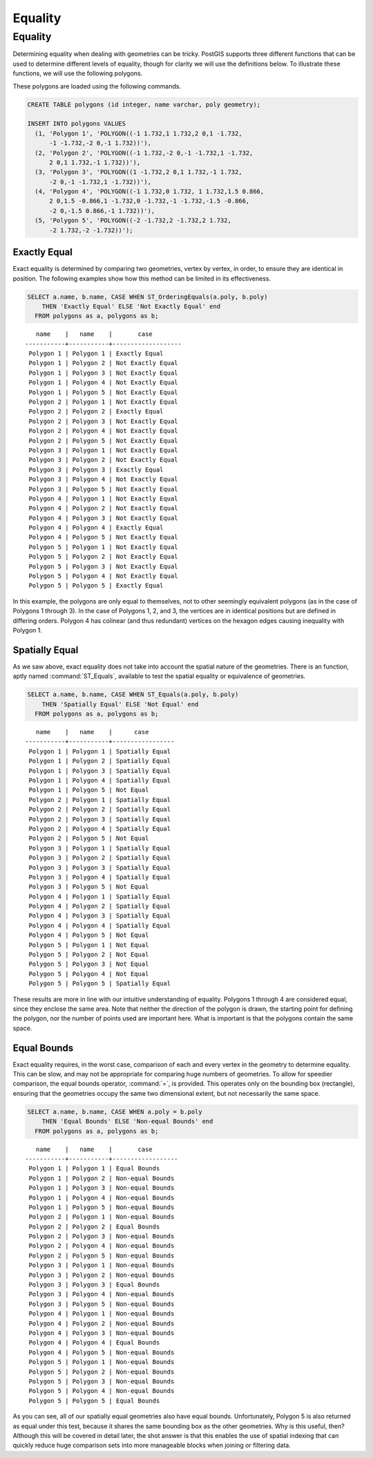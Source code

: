 .. _equality:

Equality
========

Equality
--------

Determining equality when dealing with geometries can be tricky.  PostGIS supports three different functions that can be used to determine different levels of equality, though for clarity we will use the definitions below.  To illustrate these functions, we will use the following polygons.

.. image:: ./equality/polygon-table.png
  :class: inline

These polygons are loaded using the following commands.

.. code-block:: sql

  CREATE TABLE polygons (id integer, name varchar, poly geometry);
  
  INSERT INTO polygons VALUES 
    (1, 'Polygon 1', 'POLYGON((-1 1.732,1 1.732,2 0,1 -1.732,
        -1 -1.732,-2 0,-1 1.732))'),
    (2, 'Polygon 2', 'POLYGON((-1 1.732,-2 0,-1 -1.732,1 -1.732,
        2 0,1 1.732,-1 1.732))'),
    (3, 'Polygon 3', 'POLYGON((1 -1.732,2 0,1 1.732,-1 1.732,
        -2 0,-1 -1.732,1 -1.732))'),
    (4, 'Polygon 4', 'POLYGON((-1 1.732,0 1.732, 1 1.732,1.5 0.866,
        2 0,1.5 -0.866,1 -1.732,0 -1.732,-1 -1.732,-1.5 -0.866,
        -2 0,-1.5 0.866,-1 1.732))'),
    (5, 'Polygon 5', 'POLYGON((-2 -1.732,2 -1.732,2 1.732, 
        -2 1.732,-2 -1.732))');
        
.. image:: ./equality/start13.png

Exactly Equal
^^^^^^^^^^^^^

Exact equality is determined by comparing two geometries, vertex by vertex, in order, to ensure they are identical in position.  The following examples show how this method can be limited in its effectiveness.

.. code-block:: sql

  SELECT a.name, b.name, CASE WHEN ST_OrderingEquals(a.poly, b.poly)
      THEN 'Exactly Equal' ELSE 'Not Exactly Equal' end
    FROM polygons as a, polygons as b;

::

       name    |   name    |       case        
    -----------+-----------+-------------------
     Polygon 1 | Polygon 1 | Exactly Equal
     Polygon 1 | Polygon 2 | Not Exactly Equal
     Polygon 1 | Polygon 3 | Not Exactly Equal
     Polygon 1 | Polygon 4 | Not Exactly Equal
     Polygon 1 | Polygon 5 | Not Exactly Equal
     Polygon 2 | Polygon 1 | Not Exactly Equal
     Polygon 2 | Polygon 2 | Exactly Equal
     Polygon 2 | Polygon 3 | Not Exactly Equal
     Polygon 2 | Polygon 4 | Not Exactly Equal
     Polygon 2 | Polygon 5 | Not Exactly Equal
     Polygon 3 | Polygon 1 | Not Exactly Equal
     Polygon 3 | Polygon 2 | Not Exactly Equal
     Polygon 3 | Polygon 3 | Exactly Equal
     Polygon 3 | Polygon 4 | Not Exactly Equal
     Polygon 3 | Polygon 5 | Not Exactly Equal
     Polygon 4 | Polygon 1 | Not Exactly Equal
     Polygon 4 | Polygon 2 | Not Exactly Equal
     Polygon 4 | Polygon 3 | Not Exactly Equal
     Polygon 4 | Polygon 4 | Exactly Equal
     Polygon 4 | Polygon 5 | Not Exactly Equal
     Polygon 5 | Polygon 1 | Not Exactly Equal
     Polygon 5 | Polygon 2 | Not Exactly Equal
     Polygon 5 | Polygon 3 | Not Exactly Equal
     Polygon 5 | Polygon 4 | Not Exactly Equal
     Polygon 5 | Polygon 5 | Exactly Equal

In this example, the polygons are only equal to themselves, not to other seemingly equivalent polygons (as in the case of Polygons 1 through 3).  In the case of Polygons 1, 2, and 3, the vertices are in identical positions but are defined in differing orders.  Polygon 4 has colinear (and thus redundant) vertices on the hexagon edges causing inequality with Polygon 1.

Spatially Equal
^^^^^^^^^^^^^^^

As we saw above, exact equality does not take into account the spatial nature of the geometries.  There is an function, aptly named :command:`ST_Equals`, available to test the spatial equality or equivalence of geometries.

.. code-block:: sql

  SELECT a.name, b.name, CASE WHEN ST_Equals(a.poly, b.poly) 
      THEN 'Spatially Equal' ELSE 'Not Equal' end
    FROM polygons as a, polygons as b;

::

       name    |   name    |      case       
    -----------+-----------+-----------------
     Polygon 1 | Polygon 1 | Spatially Equal
     Polygon 1 | Polygon 2 | Spatially Equal
     Polygon 1 | Polygon 3 | Spatially Equal
     Polygon 1 | Polygon 4 | Spatially Equal
     Polygon 1 | Polygon 5 | Not Equal
     Polygon 2 | Polygon 1 | Spatially Equal
     Polygon 2 | Polygon 2 | Spatially Equal
     Polygon 2 | Polygon 3 | Spatially Equal
     Polygon 2 | Polygon 4 | Spatially Equal
     Polygon 2 | Polygon 5 | Not Equal
     Polygon 3 | Polygon 1 | Spatially Equal
     Polygon 3 | Polygon 2 | Spatially Equal
     Polygon 3 | Polygon 3 | Spatially Equal
     Polygon 3 | Polygon 4 | Spatially Equal
     Polygon 3 | Polygon 5 | Not Equal
     Polygon 4 | Polygon 1 | Spatially Equal
     Polygon 4 | Polygon 2 | Spatially Equal
     Polygon 4 | Polygon 3 | Spatially Equal
     Polygon 4 | Polygon 4 | Spatially Equal
     Polygon 4 | Polygon 5 | Not Equal
     Polygon 5 | Polygon 1 | Not Equal
     Polygon 5 | Polygon 2 | Not Equal
     Polygon 5 | Polygon 3 | Not Equal
     Polygon 5 | Polygon 4 | Not Equal
     Polygon 5 | Polygon 5 | Spatially Equal

These results are more in line with our intuitive understanding of equality.  Polygons 1 through 4 are considered equal, since they enclose the same area.  Note that neither the direction of the polygon is drawn, the starting point for defining the polygon, nor the number of points used are important here.  What is important is that the polygons contain the same space.  

Equal Bounds
^^^^^^^^^^^^

Exact equality requires, in the worst case, comparison of each and every vertex in the geometry to determine equality.  This can be slow, and may not be appropriate for comparing huge numbers of geometries.  To allow for speedier comparison, the equal bounds operator, :command:`=`, is provided.  This operates only on the bounding box (rectangle), ensuring that the geometries occupy the same two dimensional extent, but not necessarily the same space.

.. code-block:: sql

  SELECT a.name, b.name, CASE WHEN a.poly = b.poly 
      THEN 'Equal Bounds' ELSE 'Non-equal Bounds' end
    FROM polygons as a, polygons as b;

::

       name    |   name    |       case       
    -----------+-----------+------------------
     Polygon 1 | Polygon 1 | Equal Bounds
     Polygon 1 | Polygon 2 | Non-equal Bounds
     Polygon 1 | Polygon 3 | Non-equal Bounds
     Polygon 1 | Polygon 4 | Non-equal Bounds
     Polygon 1 | Polygon 5 | Non-equal Bounds
     Polygon 2 | Polygon 1 | Non-equal Bounds
     Polygon 2 | Polygon 2 | Equal Bounds
     Polygon 2 | Polygon 3 | Non-equal Bounds
     Polygon 2 | Polygon 4 | Non-equal Bounds
     Polygon 2 | Polygon 5 | Non-equal Bounds
     Polygon 3 | Polygon 1 | Non-equal Bounds
     Polygon 3 | Polygon 2 | Non-equal Bounds
     Polygon 3 | Polygon 3 | Equal Bounds
     Polygon 3 | Polygon 4 | Non-equal Bounds
     Polygon 3 | Polygon 5 | Non-equal Bounds
     Polygon 4 | Polygon 1 | Non-equal Bounds
     Polygon 4 | Polygon 2 | Non-equal Bounds
     Polygon 4 | Polygon 3 | Non-equal Bounds
     Polygon 4 | Polygon 4 | Equal Bounds
     Polygon 4 | Polygon 5 | Non-equal Bounds
     Polygon 5 | Polygon 1 | Non-equal Bounds
     Polygon 5 | Polygon 2 | Non-equal Bounds
     Polygon 5 | Polygon 3 | Non-equal Bounds
     Polygon 5 | Polygon 4 | Non-equal Bounds
     Polygon 5 | Polygon 5 | Equal Bounds

As you can see, all of our spatially equal geometries also have equal bounds.  Unfortunately, Polygon 5 is also returned as equal under this test, because it shares the same bounding box as the other geometries.  Why is this useful, then?  Although this will be covered in detail later, the shot answer is that this enables the use of spatial indexing that can quickly reduce huge comparison sets into more manageable blocks when joining or filtering data.

